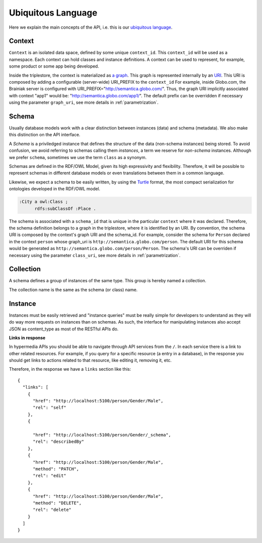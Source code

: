 Ubiquitous Language
===================

Here we explain the main concepts of the API, i.e. this is
our `ubiquitous language <http://martinfowler.com/bliki/UbiquitousLanguage.html>`_.

.. _concept-context:


Context
-------

``Context`` is an isolated data space, defined by some unique ``context_id``.
This ``context_id`` will be used as a namespace.
Each context can hold classes and instance definitions.
A context can be used to represent, for example, some product or some app being developed.

Inside the triplestore, the context is materialized as `a graph`_.
This graph is represented internally by an `URI`_.
This URI is composed by adding a configurable (server-wide) URI_PREFIX to the ``context_id``
For example, inside Globo.com, the Brainiak server is configured with URI_PREFIX="http://semantica.globo.com/".
Thus, the graph URI implicitly associated with context "app1" would be: "http://semantica.globo.com/app1/".
The default prefix can be overridden if necessary using the parameter ``graph_uri``, see more details in :ref:`parametrization`.

.. _a graph: http://www.w3.org/TR/rdf-sparql-query/#GraphPattern
.. _URI: http://www.ietf.org/rfc/rfc3986.txt



.. _concept-schema:

Schema
------

Usually database models work with a clear distinction between instances (data) and schema (metadata).
We also make this distinction on the API interface.

A *Schema* is a priviledged instance that defines the structure of the data (non-schema instances) being stored.
To avoid confusion, we avoid referring to schemas calling them *instances*, a term we reserve for *non-schema* instances.
Although we prefer ``schema``, sometimes we use the term ``class`` as a synonym.

Schemas are defined in the RDF/OWL Model, given its high expressivity and flexibility.
Therefore, it will be possible to represent schemas in different database models or even translations between them
in a common language.

Likewise, we expect a schema to be easily written, by using the `Turtle <http://en.wikipedia.org/wiki/Turtle_(syntax)>`_
format, the most compact serialization for ontologies developed in the RDF/OWL model.

.. code-block:: guess

    :City a owl:Class ;
          rdfs:subClassOf :Place .

The schema is associated with a ``schema_id`` that is unique in the particular ``context`` where it was declared.
Therefore, the schema definition belongs to a graph in the triplestore, where it is identified by an URI.
By convention, the schema URI is composed by the context's graph URI and the schema_id.
For example, consider the schema for ``Person`` declared in the context ``person`` whose graph_uri is ``http://semantica.globo.com/person``.
The default URI for this schema would be generated as ``http://semantica.globo.com/person/Person``.
The schema's URI can be overriden if necessary using the parameter ``class_uri``, see more details in :ref:`parametrization`.

.. _concept-collection:

Collection
----------

A schema defines a group of instances of the same type.
This group is hereby named a collection.

The collection name is the same as the schema (or class) name.


.. _concept-instance:

Instance
--------

Instances must be easily retrieved and "instance queries" must be really simple
for developers to understand as they will do way more requests on instances than on schemas.
As such, the interface for manipulating instances also accept JSON as content_type as most of the RESTful APIs do.

**Links in response**


In hypermedia APIs you should be able to navigate through API services from the ``/``.
In each service there is a link to other related resources. For example, if you
query for a specific resource (a entry in a database), in the response you should
get links to actions related to that resource, like editing it, removing it, etc.

Therefore, in the response we have a ``links`` section like this:

.. highlight:: json

::

  {
    "links": [
      {
        "href": "http://localhost:5100/person/Gender/Male",
        "rel": "self"
      },
      {

        "href": "http://localhost:5100/person/Gender/_schema",
        "rel": "describedBy"
      },
      {
        "href": "http://localhost:5100/person/Gender/Male",
        "method": "PATCH",
        "rel": "edit"
      },
      {
        "href": "http://localhost:5100/person/Gender/Male",
        "method": "DELETE",
        "rel": "delete"
      }
    ]
  }
